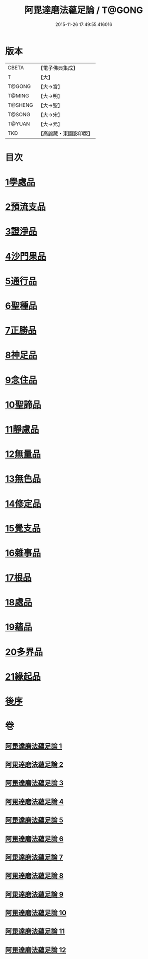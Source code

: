 #+TITLE: 阿毘達磨法蘊足論 / T@GONG
#+DATE: 2015-11-26 17:49:55.416016
* 版本
 |     CBETA|【電子佛典集成】|
 |         T|【大】     |
 |    T@GONG|【大→宮】   |
 |    T@MING|【大→明】   |
 |   T@SHENG|【大→聖】   |
 |    T@SONG|【大→宋】   |
 |    T@YUAN|【大→元】   |
 |       TKD|【高麗藏・東國影印版】|

* 目次
* [[file:KR6l0002_001.txt::001-0453b28][1學處品]]
* [[file:KR6l0002_002.txt::002-0458b25][2預流支品]]
* [[file:KR6l0002_002.txt::0460a17][3證淨品]]
* [[file:KR6l0002_003.txt::0464c16][4沙門果品]]
* [[file:KR6l0002_003.txt::0465a22][5通行品]]
* [[file:KR6l0002_003.txt::0466b15][6聖種品]]
* [[file:KR6l0002_003.txt::0467c23][7正勝品]]
* [[file:KR6l0002_004.txt::0471c12][8神足品]]
* [[file:KR6l0002_005.txt::0475c24][9念住品]]
* [[file:KR6l0002_006.txt::0479b24][10聖諦品]]
* [[file:KR6l0002_006.txt::0482a26][11靜慮品]]
* [[file:KR6l0002_007.txt::0485a26][12無量品]]
* [[file:KR6l0002_008.txt::008-0488b22][13無色品]]
* [[file:KR6l0002_008.txt::0489a29][14修定品]]
* [[file:KR6l0002_008.txt::0491b8][15覺支品]]
* [[file:KR6l0002_009.txt::0494c1][16雜事品]]
* [[file:KR6l0002_010.txt::010-0498b15][17根品]]
* [[file:KR6l0002_010.txt::0499c25][18處品]]
* [[file:KR6l0002_010.txt::0500c26][19蘊品]]
* [[file:KR6l0002_010.txt::0501b24][20多界品]]
* [[file:KR6l0002_011.txt::0505a9][21緣起品]]
* [[file:KR6l0002_012.txt::0513c13][後序]]
* 卷
** [[file:KR6l0002_001.txt][阿毘達磨法蘊足論 1]]
** [[file:KR6l0002_002.txt][阿毘達磨法蘊足論 2]]
** [[file:KR6l0002_003.txt][阿毘達磨法蘊足論 3]]
** [[file:KR6l0002_004.txt][阿毘達磨法蘊足論 4]]
** [[file:KR6l0002_005.txt][阿毘達磨法蘊足論 5]]
** [[file:KR6l0002_006.txt][阿毘達磨法蘊足論 6]]
** [[file:KR6l0002_007.txt][阿毘達磨法蘊足論 7]]
** [[file:KR6l0002_008.txt][阿毘達磨法蘊足論 8]]
** [[file:KR6l0002_009.txt][阿毘達磨法蘊足論 9]]
** [[file:KR6l0002_010.txt][阿毘達磨法蘊足論 10]]
** [[file:KR6l0002_011.txt][阿毘達磨法蘊足論 11]]
** [[file:KR6l0002_012.txt][阿毘達磨法蘊足論 12]]
